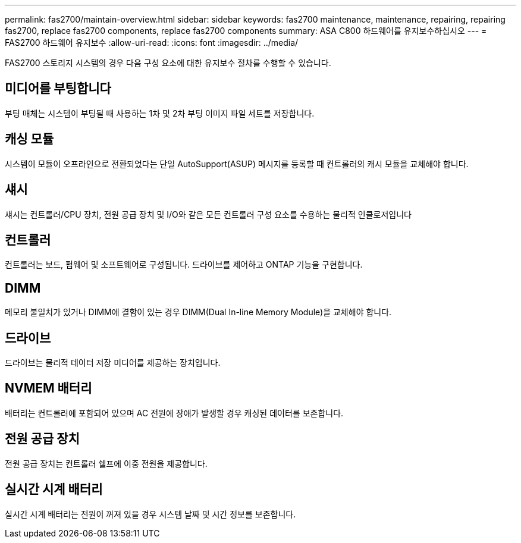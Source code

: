 ---
permalink: fas2700/maintain-overview.html 
sidebar: sidebar 
keywords: fas2700 maintenance, maintenance, repairing, repairing fas2700, replace fas2700 components, replace fas2700 components 
summary: ASA C800 하드웨어를 유지보수하십시오 
---
= FAS2700 하드웨어 유지보수
:allow-uri-read: 
:icons: font
:imagesdir: ../media/


[role="lead"]
FAS2700 스토리지 시스템의 경우 다음 구성 요소에 대한 유지보수 절차를 수행할 수 있습니다.



== 미디어를 부팅합니다

부팅 매체는 시스템이 부팅될 때 사용하는 1차 및 2차 부팅 이미지 파일 세트를 저장합니다.



== 캐싱 모듈

시스템이 모듈이 오프라인으로 전환되었다는 단일 AutoSupport(ASUP) 메시지를 등록할 때 컨트롤러의 캐시 모듈을 교체해야 합니다.



== 섀시

섀시는 컨트롤러/CPU 장치, 전원 공급 장치 및 I/O와 같은 모든 컨트롤러 구성 요소를 수용하는 물리적 인클로저입니다



== 컨트롤러

컨트롤러는 보드, 펌웨어 및 소프트웨어로 구성됩니다. 드라이브를 제어하고 ONTAP 기능을 구현합니다.



== DIMM

메모리 불일치가 있거나 DIMM에 결함이 있는 경우 DIMM(Dual In-line Memory Module)을 교체해야 합니다.



== 드라이브

드라이브는 물리적 데이터 저장 미디어를 제공하는 장치입니다.



== NVMEM 배터리

배터리는 컨트롤러에 포함되어 있으며 AC 전원에 장애가 발생할 경우 캐싱된 데이터를 보존합니다.



== 전원 공급 장치

전원 공급 장치는 컨트롤러 쉘프에 이중 전원을 제공합니다.



== 실시간 시계 배터리

실시간 시계 배터리는 전원이 꺼져 있을 경우 시스템 날짜 및 시간 정보를 보존합니다.
